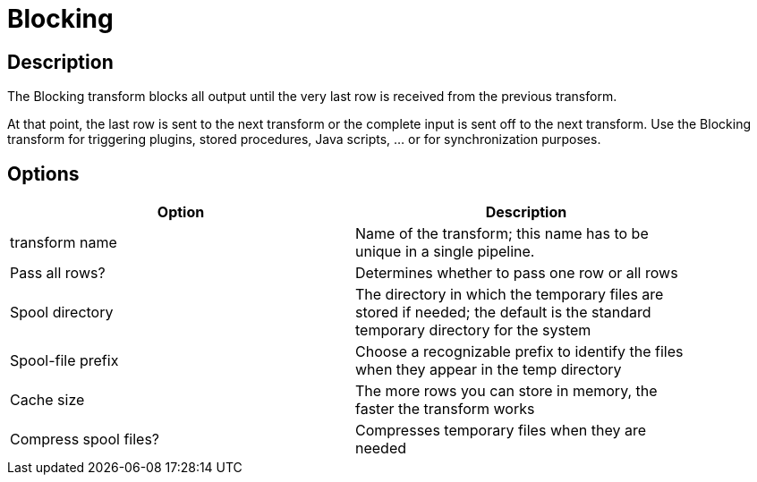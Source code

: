 = Blocking

== Description

The Blocking transform blocks all output until the very last row is received from the previous transform.

At that point, the last row is sent to the next transform or the complete input is sent off to the next transform. Use the Blocking transform for triggering plugins, stored procedures, Java scripts, ... or for synchronization purposes.

== Options

[width="90%", options="header"]
|===
|Option|Description
|transform name|Name of the transform; this name has to be unique in a single pipeline.
|Pass all rows?|Determines whether to pass one row or all rows
|Spool directory|The directory in which the temporary files are stored if needed; the default is the standard temporary directory for the system
|Spool-file prefix|Choose a recognizable prefix to identify the files when they appear in the temp directory
|Cache size|The more rows you can store in memory, the faster the transform works
|Compress spool files?|Compresses temporary files when they are needed 
|===